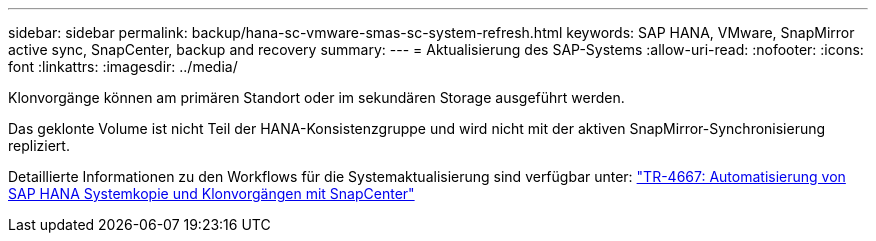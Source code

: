 ---
sidebar: sidebar 
permalink: backup/hana-sc-vmware-smas-sc-system-refresh.html 
keywords: SAP HANA, VMware, SnapMirror active sync, SnapCenter, backup and recovery 
summary:  
---
= Aktualisierung des SAP-Systems
:allow-uri-read: 
:nofooter: 
:icons: font
:linkattrs: 
:imagesdir: ../media/


[role="lead"]
Klonvorgänge können am primären Standort oder im sekundären Storage ausgeführt werden.

Das geklonte Volume ist nicht Teil der HANA-Konsistenzgruppe und wird nicht mit der aktiven SnapMirror-Synchronisierung repliziert.

Detaillierte Informationen zu den Workflows für die Systemaktualisierung sind verfügbar unter: https://docs.netapp.com/us-en/netapp-solutions-sap/lifecycle/sc-copy-clone-introduction.html["TR-4667: Automatisierung von SAP HANA Systemkopie und Klonvorgängen mit SnapCenter"]

